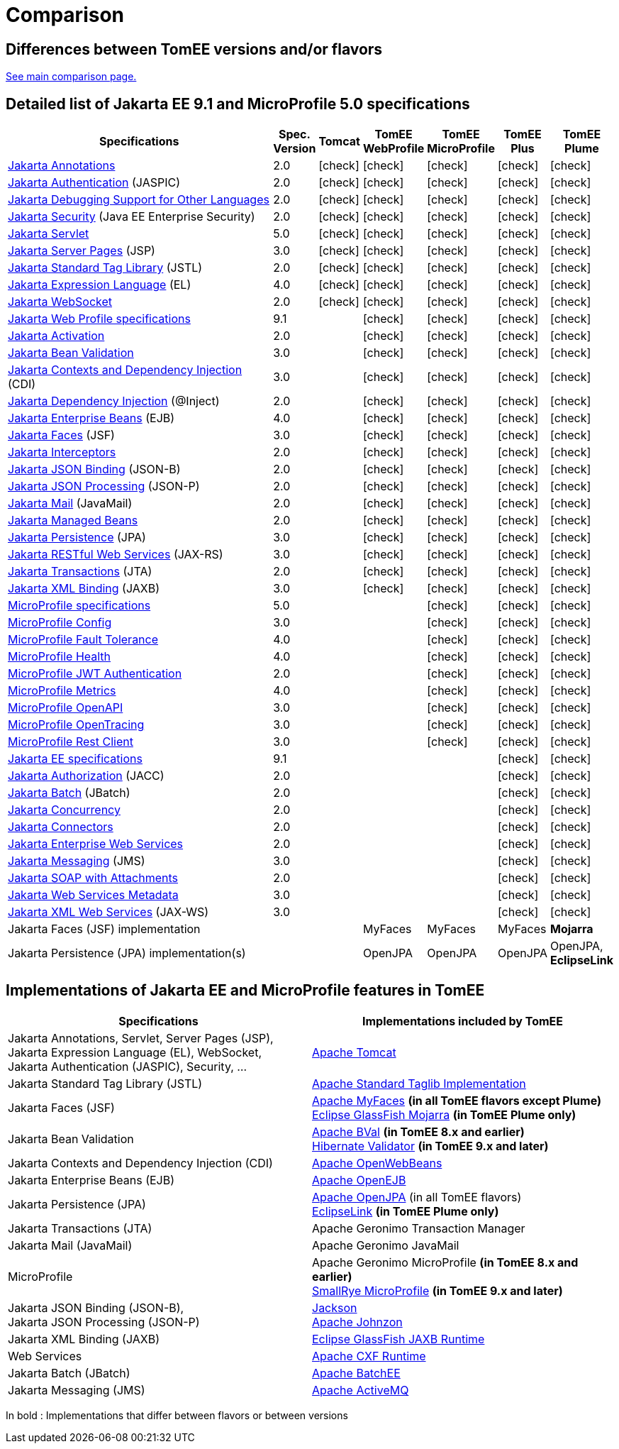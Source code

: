 = Comparison
:index-group: General Information
:jbake-date: 2018-12-05
:jbake-type: page
:jbake-status: published
:icons: font
:y: icon:check[role="green"]

== Differences between TomEE versions and/or flavors

xref:../../comparison.adoc[See main comparison page.]

== [[specifications]] Detailed list of Jakarta EE 9.1 and MicroProfile 5.0 specifications

[options="header",cols="1,6*^0"]
|===
|Specifications|Spec. Version|Tomcat|TomEE WebProfile|TomEE MicroProfile|TomEE Plus|TomEE Plume
// TOMCAT
|https://jakarta.ee/specifications/annotations/2.0/[Jakarta Annotations^]|2.0|{y}|{y}|{y}|{y}|{y}
|https://jakarta.ee/specifications/authentication/2.0/[Jakarta Authentication^] (JASPIC)|2.0|{y}|{y}|{y}|{y}|{y}
|https://jakarta.ee/specifications/debugging/2.0/[Jakarta Debugging Support for Other Languages^]|2.0|{y}|{y}|{y}|{y}|{y}
|https://jakarta.ee/specifications/security/2.0/[Jakarta Security^] (Java EE Enterprise Security)|2.0|{y}|{y}|{y}|{y}|{y}
|https://jakarta.ee/specifications/servlet/5.0/[Jakarta Servlet^]|5.0|{y}|{y}|{y}|{y}|{y}
|https://jakarta.ee/specifications/pages/3.0/[Jakarta Server Pages^] (JSP)|3.0|{y}|{y}|{y}|{y}|{y}
|https://jakarta.ee/specifications/tags/2.0/[Jakarta Standard Tag Library^] (JSTL)|2.0|{y}|{y}|{y}|{y}|{y}
|https://jakarta.ee/specifications/expression-language/4.0/[Jakarta Expression Language^] (EL)|4.0|{y}|{y}|{y}|{y}|{y}
|https://jakarta.ee/specifications/websocket/2.0/[Jakarta WebSocket^]|2.0|{y}|{y}|{y}|{y}|{y}
// WEB PROFILE
|https://jakarta.ee/specifications/webprofile/9.1/[Jakarta Web Profile specifications^]|9.1||{y}|{y}|{y}|{y}
|https://jakarta.ee/specifications/activation/2.0/[Jakarta Activation^]|2.0||{y}|{y}|{y}|{y}
|https://jakarta.ee/specifications/bean-validation/3.0/[Jakarta Bean Validation^]|3.0||{y}|{y}|{y}|{y}
|https://jakarta.ee/specifications/cdi/3.0/[Jakarta Contexts and Dependency Injection^] (CDI)|3.0||{y}|{y}|{y}|{y}
|https://jakarta.ee/specifications/dependency-injection/2.0/[Jakarta Dependency Injection^] (@Inject)|2.0||{y}|{y}|{y}|{y}
|https://jakarta.ee/specifications/enterprise-beans/4.0/[Jakarta Enterprise Beans^] (EJB)|4.0||{y}|{y}|{y}|{y}
|https://jakarta.ee/specifications/faces/3.0/[Jakarta Faces^] (JSF)|3.0||{y}|{y}|{y}|{y}
|https://jakarta.ee/specifications/interceptors/2.0/[Jakarta Interceptors^]|2.0||{y}|{y}|{y}|{y}
|https://jakarta.ee/specifications/jsonb/2.0/[Jakarta JSON Binding^] (JSON-B)|2.0||{y}|{y}|{y}|{y}
|https://jakarta.ee/specifications/jsonp/2.0/[Jakarta JSON Processing^] (JSON-P)|2.0||{y}|{y}|{y}|{y}
|https://jakarta.ee/specifications/mail/2.0/[Jakarta Mail^] (JavaMail)|2.0||{y}|{y}|{y}|{y}
|https://jakarta.ee/specifications/managedbeans/2.0/[Jakarta Managed Beans^]|2.0||{y}|{y}|{y}|{y}
|https://jakarta.ee/specifications/persistence/3.0/[Jakarta Persistence^] (JPA)|3.0||{y}|{y}|{y}|{y}
|https://jakarta.ee/specifications/restful-ws/3.0/[Jakarta RESTful Web Services^] (JAX-RS)|3.0||{y}|{y}|{y}|{y}
|https://jakarta.ee/specifications/transactions/2.0/[Jakarta Transactions^] (JTA)|2.0||{y}|{y}|{y}|{y}
|https://jakarta.ee/specifications/xml-binding/3.0/[Jakarta XML Binding^] (JAXB)|3.0||{y}|{y}|{y}|{y}
// MICRO PROFILE
|https://download.eclipse.org/microprofile/microprofile-5.0/microprofile-spec-5.0.html[MicroProfile specifications^]|5.0|||{y}|{y}|{y}
|https://download.eclipse.org/microprofile/microprofile-config-3.0/microprofile-config-spec-3.0.html[MicroProfile Config^]|3.0|||{y}|{y}|{y}
|https://download.eclipse.org/microprofile/microprofile-fault-tolerance-4.0/microprofile-fault-tolerance-spec-4.0.html[MicroProfile Fault Tolerance^]|4.0|||{y}|{y}|{y}
|https://download.eclipse.org/microprofile/microprofile-health-4.0/microprofile-health-spec-4.0.html[MicroProfile Health^]|4.0|||{y}|{y}|{y}
|https://download.eclipse.org/microprofile/microprofile-jwt-auth-2.0/microprofile-jwt-auth-spec-2.0.html[MicroProfile JWT Authentication^]|2.0|||{y}|{y}|{y}
|https://download.eclipse.org/microprofile/microprofile-metrics-4.0/microprofile-metrics-spec-4.0.html[MicroProfile Metrics^]|4.0|||{y}|{y}|{y}
|https://download.eclipse.org/microprofile/microprofile-open-api-3.0/microprofile-openapi-spec-3.0.html[MicroProfile OpenAPI^]|3.0|||{y}|{y}|{y}
|https://download.eclipse.org/microprofile/microprofile-opentracing-3.0/microprofile-opentracing-spec-3.0.html[MicroProfile OpenTracing^]|3.0|||{y}|{y}|{y}
|https://download.eclipse.org/microprofile/microprofile-rest-client-3.0/microprofile-rest-client-spec-3.0.html[MicroProfile Rest Client^]|3.0|||{y}|{y}|{y}
// FULL EE
|https://jakarta.ee/specifications/platform/9.1/[Jakarta EE specifications^]|9.1||||{y}|{y}
|https://jakarta.ee/specifications/authorization/2.0/[Jakarta Authorization^] (JACC)|2.0||||{y}|{y}
|https://jakarta.ee/specifications/batch/2.0/[Jakarta Batch^] (JBatch)|2.0||||{y}|{y}
|https://jakarta.ee/specifications/concurrency/2.0/[Jakarta Concurrency^]|2.0||||{y}|{y}
|https://jakarta.ee/specifications/connectors/2.0/[Jakarta Connectors^]|2.0||||{y}|{y}
|https://jakarta.ee/specifications/enterprise-ws/2.0/[Jakarta Enterprise Web Services^]|2.0||||{y}|{y}
|https://jakarta.ee/specifications/messaging/3.0/[Jakarta Messaging^] (JMS)|3.0||||{y}|{y}
|https://jakarta.ee/specifications/soap-attachments/2.0/[Jakarta SOAP with Attachments^]|2.0||||{y}|{y}
|https://jakarta.ee/specifications/web-services-metadata/3.0/[Jakarta Web Services Metadata^]|3.0||||{y}|{y}
|https://jakarta.ee/specifications/xml-web-services/3.0/[Jakarta XML Web Services^] (JAX-WS)|3.0||||{y}|{y}
// IMPLEMENTATIONS
|Jakarta Faces (JSF) implementation|||MyFaces|MyFaces|MyFaces|*Mojarra*
|Jakarta Persistence (JPA) implementation(s)|||OpenJPA|OpenJPA|OpenJPA|OpenJPA, *EclipseLink*
|===

== [[implementations]] Implementations of Jakarta EE and MicroProfile features in TomEE

[options="header",cols="1,1"]
|===
|Specifications|Implementations included by TomEE
|Jakarta Annotations, Servlet, Server Pages (JSP), +
Jakarta Expression Language (EL), WebSocket, +
Jakarta Authentication (JASPIC), Security, ...|https://tomcat.apache.org/[Apache Tomcat^]
|Jakarta{nbsp}Standard{nbsp}Tag{nbsp}Library{nbsp}(JSTL)|https://tomcat.apache.org/taglibs.html[Apache Standard Taglib Implementation^]
|Jakarta Faces (JSF)|https://myfaces.apache.org/[Apache MyFaces^] *(in all TomEE flavors except Plume)* +
https://projects.eclipse.org/projects/ee4j.mojarra[Eclipse GlassFish Mojarra^] *(in TomEE Plume only)*
|Jakarta Bean Validation|https://bval.apache.org/[Apache BVal^] *(in TomEE 8.x and earlier)* +
https://hibernate.org/validator/[Hibernate Validator^] *(in TomEE 9.x and later)*
|Jakarta Contexts and Dependency Injection (CDI)|https://openwebbeans.apache.org/[Apache OpenWebBeans^]
|Jakarta Enterprise Beans (EJB)|https://openejb.apache.org/[Apache OpenEJB^]
|Jakarta Persistence (JPA)|https://openjpa.apache.org/[Apache OpenJPA^] (in all TomEE flavors) +
https://www.eclipse.org/eclipselink/[EclipseLink^] *(in TomEE Plume only)*
|Jakarta Transactions (JTA)|Apache{nbsp}Geronimo{nbsp}Transaction{nbsp}Manager
|Jakarta Mail (JavaMail)|Apache Geronimo JavaMail
|MicroProfile|Apache Geronimo MicroProfile *(in TomEE 8.x and earlier)* +
https://smallrye.io/[SmallRye MicroProfile^] *(in TomEE 9.x and later)*
|Jakarta JSON Binding (JSON-B), +
Jakarta JSON Processing (JSON-P)|https://github.com/FasterXML/jackson[Jackson^] +
https://johnzon.apache.org/[Apache Johnzon^]
|Jakarta XML Binding (JAXB)|https://projects.eclipse.org/projects/ee4j.jaxb-impl[Eclipse GlassFish JAXB Runtime^]
|Web Services|https://cxf.apache.org/[Apache CXF Runtime^]
|Jakarta Batch (JBatch)|https://geronimo.apache.org/batchee/[Apache BatchEE^]
|Jakarta Messaging (JMS)|https://activemq.apache.org/[Apache ActiveMQ^]
|===

In bold : Implementations that differ between flavors or between versions
